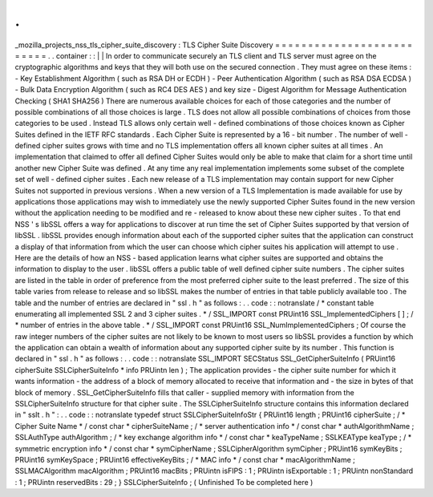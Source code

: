 .
.
_mozilla_projects_nss_tls_cipher_suite_discovery
:
TLS
Cipher
Suite
Discovery
=
=
=
=
=
=
=
=
=
=
=
=
=
=
=
=
=
=
=
=
=
=
=
=
=
=
.
.
container
:
:
|
|
In
order
to
communicate
securely
an
TLS
client
and
TLS
server
must
agree
on
the
cryptographic
algorithms
and
keys
that
they
will
both
use
on
the
secured
connection
.
They
must
agree
on
these
items
:
-
Key
Establishment
Algorithm
(
such
as
RSA
DH
or
ECDH
)
-
Peer
Authentication
Algorithm
(
such
as
RSA
DSA
ECDSA
)
-
Bulk
Data
Encryption
Algorithm
(
such
as
RC4
DES
AES
)
and
key
size
-
Digest
Algorithm
for
Message
Authentication
Checking
(
SHA1
SHA256
)
There
are
numerous
available
choices
for
each
of
those
categories
and
the
number
of
possible
combinations
of
all
those
choices
is
large
.
TLS
does
not
allow
all
possible
combinations
of
choices
from
those
categories
to
be
used
.
Instead
TLS
allows
only
certain
well
-
defined
combinations
of
those
choices
known
as
Cipher
Suites
defined
in
the
IETF
RFC
standards
.
Each
Cipher
Suite
is
represented
by
a
16
-
bit
number
.
The
number
of
well
-
defined
cipher
suites
grows
with
time
and
no
TLS
implementation
offers
all
known
cipher
suites
at
all
times
.
An
implementation
that
claimed
to
offer
all
defined
Cipher
Suites
would
only
be
able
to
make
that
claim
for
a
short
time
until
another
new
Cipher
Suite
was
defined
.
At
any
time
any
real
implementation
implements
some
subset
of
the
complete
set
of
well
-
defined
cipher
suites
.
Each
new
release
of
a
TLS
implementation
may
contain
support
for
new
Cipher
Suites
not
supported
in
previous
versions
.
When
a
new
version
of
a
TLS
Implementation
is
made
available
for
use
by
applications
those
applications
may
wish
to
immediately
use
the
newly
supported
Cipher
Suites
found
in
the
new
version
without
the
application
needing
to
be
modified
and
re
-
released
to
know
about
these
new
cipher
suites
.
To
that
end
NSS
'
s
libSSL
offers
a
way
for
applications
to
discover
at
run
time
the
set
of
Cipher
Suites
supported
by
that
version
of
libSSL
.
libSSL
provides
enough
information
about
each
of
the
supported
cipher
suites
that
the
application
can
construct
a
display
of
that
information
from
which
the
user
can
choose
which
cipher
suites
his
application
will
attempt
to
use
.
Here
are
the
details
of
how
an
NSS
-
based
application
learns
what
cipher
suites
are
supported
and
obtains
the
information
to
display
to
the
user
.
libSSL
offers
a
public
table
of
well
defined
cipher
suite
numbers
.
The
cipher
suites
are
listed
in
the
table
in
order
of
preference
from
the
most
preferred
cipher
suite
to
the
least
preferred
.
The
size
of
this
table
varies
from
release
to
release
and
so
libSSL
makes
the
number
of
entries
in
that
table
publicly
available
too
.
The
table
and
the
number
of
entries
are
declared
in
"
ssl
.
h
"
as
follows
:
.
.
code
:
:
notranslate
/
*
constant
table
enumerating
all
implemented
SSL
2
and
3
cipher
suites
.
*
/
SSL_IMPORT
const
PRUint16
SSL_ImplementedCiphers
[
]
;
/
*
number
of
entries
in
the
above
table
.
*
/
SSL_IMPORT
const
PRUint16
SSL_NumImplementedCiphers
;
Of
course
the
raw
integer
numbers
of
the
cipher
suites
are
not
likely
to
be
known
to
most
users
so
libSSL
provides
a
function
by
which
the
application
can
obtain
a
wealth
of
information
about
any
supported
cipher
suite
by
its
number
.
This
function
is
declared
in
"
ssl
.
h
"
as
follows
:
.
.
code
:
:
notranslate
SSL_IMPORT
SECStatus
SSL_GetCipherSuiteInfo
(
PRUint16
cipherSuite
SSLCipherSuiteInfo
*
info
PRUintn
len
)
;
The
application
provides
-
the
cipher
suite
number
for
which
it
wants
information
-
the
address
of
a
block
of
memory
allocated
to
receive
that
information
and
-
the
size
in
bytes
of
that
block
of
memory
.
SSL_GetCipherSuiteInfo
fills
that
caller
-
supplied
memory
with
information
from
the
SSLCipherSuiteInfo
structure
for
that
cipher
suite
.
The
SSLCipherSuiteInfo
structure
contains
this
information
declared
in
"
sslt
.
h
"
:
.
.
code
:
:
notranslate
typedef
struct
SSLCipherSuiteInfoStr
{
PRUint16
length
;
PRUint16
cipherSuite
;
/
*
Cipher
Suite
Name
*
/
const
char
*
cipherSuiteName
;
/
*
server
authentication
info
*
/
const
char
*
authAlgorithmName
;
SSLAuthType
authAlgorithm
;
/
*
key
exchange
algorithm
info
*
/
const
char
*
keaTypeName
;
SSLKEAType
keaType
;
/
*
symmetric
encryption
info
*
/
const
char
*
symCipherName
;
SSLCipherAlgorithm
symCipher
;
PRUint16
symKeyBits
;
PRUint16
symKeySpace
;
PRUint16
effectiveKeyBits
;
/
*
MAC
info
*
/
const
char
*
macAlgorithmName
;
SSLMACAlgorithm
macAlgorithm
;
PRUint16
macBits
;
PRUintn
isFIPS
:
1
;
PRUintn
isExportable
:
1
;
PRUintn
nonStandard
:
1
;
PRUintn
reservedBits
:
29
;
}
SSLCipherSuiteInfo
;
(
Unfinished
To
be
completed
here
)
